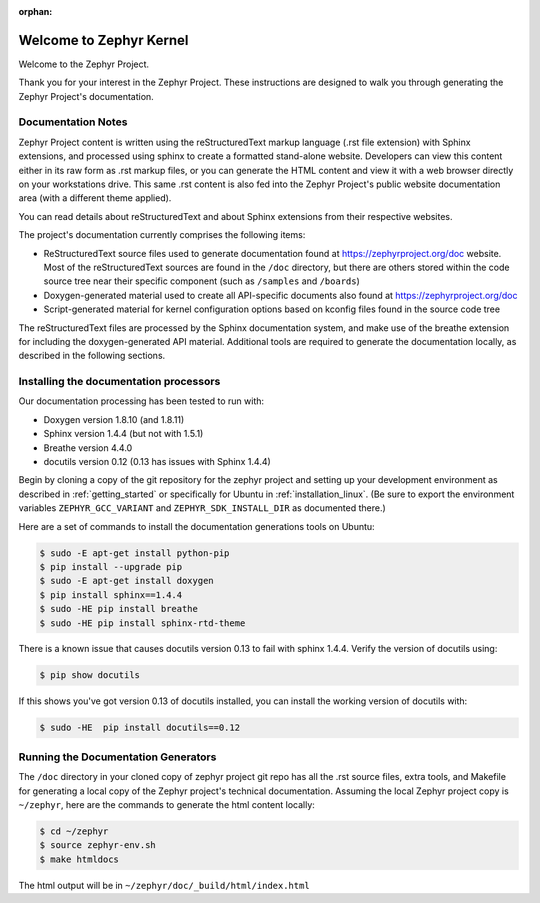 :orphan:

Welcome to Zephyr Kernel
########################

.. This document is in Restructured Text Format.
   Find more information regarding the ReST markup in the
   `ReST documentation`_.
   This is a comment that won't show up in formatted output

Welcome to the Zephyr Project.

Thank you for your interest in the Zephyr Project. These instructions are
designed to walk you through generating the Zephyr Project's documentation.

Documentation Notes
*******************

Zephyr Project content is written using the reStructuredText markup language
(.rst file extension) with Sphinx extensions, and processed using sphinx to
create a formatted stand-alone website. Developers can view this content either
in its raw form as .rst markup files, or you can generate the HTML content and view it
with a web browser directly on your workstations drive. This same .rst
content is also fed into the Zephyr Project's public website documentation area
(with a different theme applied).

You can read details about reStructuredText and about Sphinx extensions from
their respective websites.

The project's documentation currently comprises the following items:

* ReStructuredText source files used to generate documentation found at
  https://zephyrproject.org/doc website. Most of the reStructuredText sources
  are found in the ``/doc`` directory, but there are others stored within the
  code source tree near their specific component (such as ``/samples`` and
  ``/boards``)

* Doxygen-generated material used to create all API-specific documents
  also found at https://zephyrproject.org/doc

* Script-generated material for kernel configuration options based on kconfig
  files found in the source code tree

The reStructuredText files are processed by the Sphinx documentation system,
and make use of the breathe extension for including the doxygen-generated API
material.  Additional tools are required to generate the
documentation locally, as described in the following sections.

Installing the documentation processors
***************************************

Our documentation processing has been tested to run with:

* Doxygen version 1.8.10 (and 1.8.11)
* Sphinx version 1.4.4 (but not with 1.5.1)
* Breathe version 4.4.0
* docutils version 0.12 (0.13 has issues with Sphinx 1.4.4)

Begin by cloning a copy of the git repository for the zephyr project and
setting up your development environment as described in :ref:`getting_started`
or specifically for Ubuntu in :ref:`installation_linux`.  (Be sure to
export the environment variables ``ZEPHYR_GCC_VARIANT`` and
``ZEPHYR_SDK_INSTALL_DIR`` as documented there.)

Here are a set of commands to install the documentation generations tools on
Ubuntu:

.. code-block:: bash

   $ sudo -E apt-get install python-pip
   $ pip install --upgrade pip
   $ sudo -E apt-get install doxygen
   $ pip install sphinx==1.4.4
   $ sudo -HE pip install breathe
   $ sudo -HE pip install sphinx-rtd-theme

There is a known issue that causes docutils version 0.13 to fail with sphinx
1.4.4.  Verify the version of docutils using:

.. code-block:: bash

   $ pip show docutils

If this shows you've got version 0.13 of docutils installed, you can install
the working version of docutils with:

.. code-block:: bash

   $ sudo -HE  pip install docutils==0.12


Running the Documentation Generators
************************************

The ``/doc`` directory in your cloned copy of zephyr project git repo has all the
.rst source files, extra tools, and Makefile for generating a local copy of
the Zephyr project's technical documentation.  Assuming the local Zephyr
project copy is ``~/zephyr``, here are the commands to generate the html
content locally:

.. code-block:: bash

   $ cd ~/zephyr
   $ source zephyr-env.sh
   $ make htmldocs

The html output will be in ``~/zephyr/doc/_build/html/index.html``


.. _ReST documentation: http://sphinx-doc.org/rest.html
